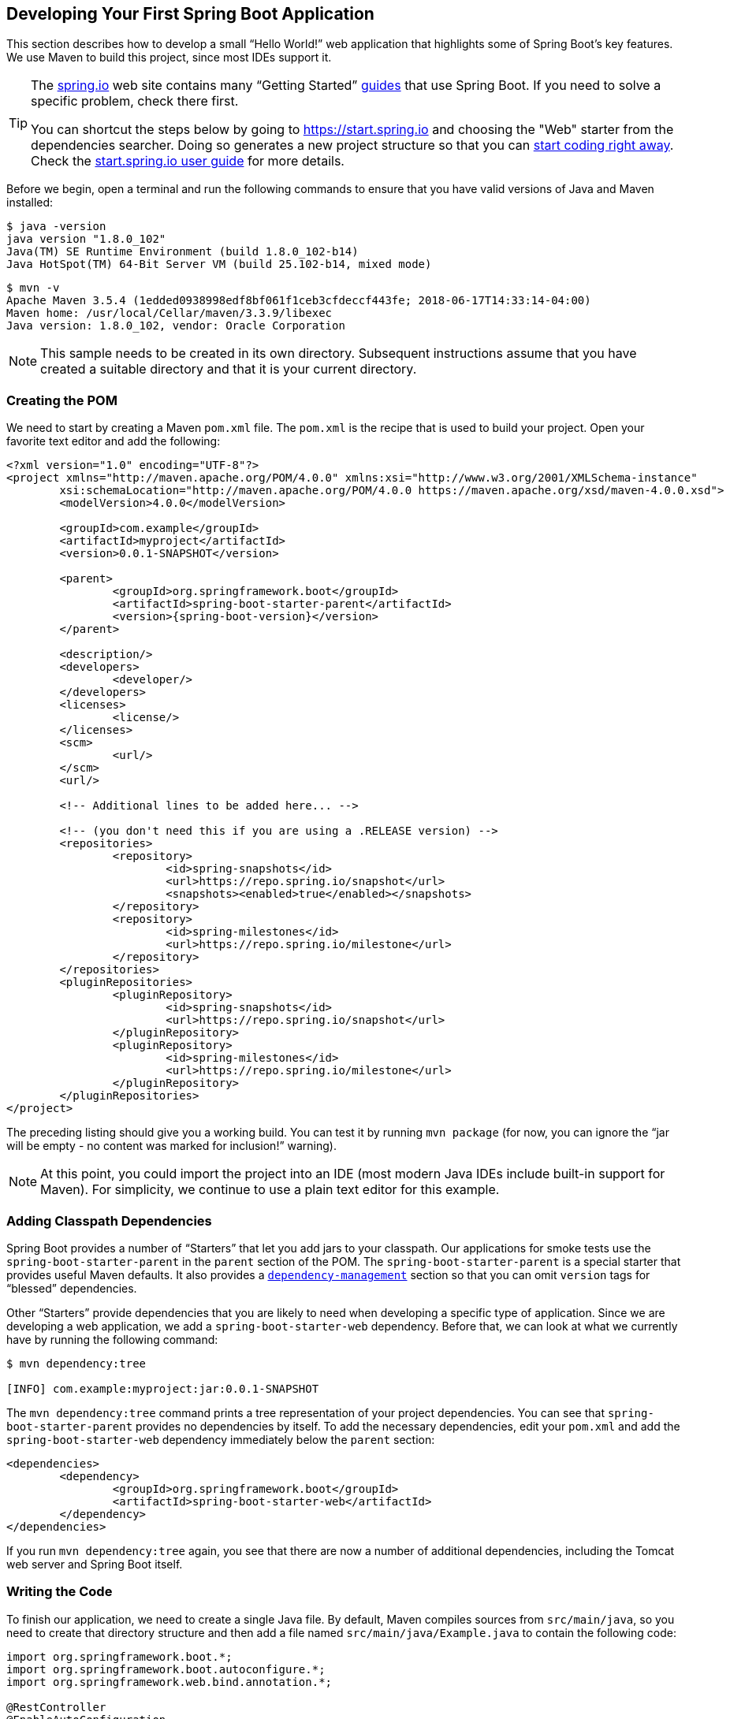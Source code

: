 [[getting-started.first-application]]
== Developing Your First Spring Boot Application
This section describes how to develop a small "`Hello World!`" web application that highlights some of Spring Boot's key features.
We use Maven to build this project, since most IDEs support it.

[TIP]
====
The https://spring.io[spring.io] web site contains many "`Getting Started`" https://spring.io/guides[guides] that use Spring Boot.
If you need to solve a specific problem, check there first.

You can shortcut the steps below by going to https://start.spring.io and choosing the "Web" starter from the dependencies searcher.
Doing so generates a new project structure so that you can <<getting-started#getting-started.first-application.code,start coding right away>>.
Check the https://github.com/spring-io/start.spring.io/blob/main/USING.adoc[start.spring.io user guide] for more details.
====

Before we begin, open a terminal and run the following commands to ensure that you have valid versions of Java and Maven installed:

[indent=0]
----
	$ java -version
	java version "1.8.0_102"
	Java(TM) SE Runtime Environment (build 1.8.0_102-b14)
	Java HotSpot(TM) 64-Bit Server VM (build 25.102-b14, mixed mode)
----

[indent=0]
----
	$ mvn -v
	Apache Maven 3.5.4 (1edded0938998edf8bf061f1ceb3cfdeccf443fe; 2018-06-17T14:33:14-04:00)
	Maven home: /usr/local/Cellar/maven/3.3.9/libexec
	Java version: 1.8.0_102, vendor: Oracle Corporation
----

NOTE: This sample needs to be created in its own directory.
Subsequent instructions assume that you have created a suitable directory and that it is your current directory.



[[getting-started.first-application.pom]]
=== Creating the POM
We need to start by creating a Maven `pom.xml` file.
The `pom.xml` is the recipe that is used to build your project.
Open your favorite text editor and add the following:

[source,xml,indent=0,subs="verbatim,quotes,attributes"]
----
	<?xml version="1.0" encoding="UTF-8"?>
	<project xmlns="http://maven.apache.org/POM/4.0.0" xmlns:xsi="http://www.w3.org/2001/XMLSchema-instance"
		xsi:schemaLocation="http://maven.apache.org/POM/4.0.0 https://maven.apache.org/xsd/maven-4.0.0.xsd">
		<modelVersion>4.0.0</modelVersion>

		<groupId>com.example</groupId>
		<artifactId>myproject</artifactId>
		<version>0.0.1-SNAPSHOT</version>

		<parent>
			<groupId>org.springframework.boot</groupId>
			<artifactId>spring-boot-starter-parent</artifactId>
			<version>{spring-boot-version}</version>
		</parent>

		<description/>
		<developers>
			<developer/>
		</developers>
		<licenses>
			<license/>
		</licenses>
		<scm>
			<url/>
		</scm>
		<url/>

		<!-- Additional lines to be added here... -->

ifeval::["{spring-boot-artifactory-repo}" != "release"]
		<!-- (you don't need this if you are using a .RELEASE version) -->
		<repositories>
			<repository>
				<id>spring-snapshots</id>
				<url>https://repo.spring.io/snapshot</url>
				<snapshots><enabled>true</enabled></snapshots>
			</repository>
			<repository>
				<id>spring-milestones</id>
				<url>https://repo.spring.io/milestone</url>
			</repository>
		</repositories>
		<pluginRepositories>
			<pluginRepository>
				<id>spring-snapshots</id>
				<url>https://repo.spring.io/snapshot</url>
			</pluginRepository>
			<pluginRepository>
				<id>spring-milestones</id>
				<url>https://repo.spring.io/milestone</url>
			</pluginRepository>
		</pluginRepositories>
endif::[]
	</project>
----

The preceding listing should give you a working build.
You can test it by running `mvn package` (for now, you can ignore the "`jar will be empty - no content was marked for inclusion!`" warning).

NOTE: At this point, you could import the project into an IDE (most modern Java IDEs include built-in support for Maven).
For simplicity, we continue to use a plain text editor for this example.



[[getting-started.first-application.dependencies]]
=== Adding Classpath Dependencies
Spring Boot provides a number of "`Starters`" that let you add jars to your classpath.
Our applications for smoke tests use the `spring-boot-starter-parent` in the `parent` section of the POM.
The `spring-boot-starter-parent` is a special starter that provides useful Maven defaults.
It also provides a <<using#using.build-systems.dependency-management,`dependency-management`>> section so that you can omit `version` tags for "`blessed`" dependencies.

Other "`Starters`" provide dependencies that you are likely to need when developing a specific type of application.
Since we are developing a web application, we add a `spring-boot-starter-web` dependency.
Before that, we can look at what we currently have by running the following command:

[indent=0]
----
	$ mvn dependency:tree

	[INFO] com.example:myproject:jar:0.0.1-SNAPSHOT
----

The `mvn dependency:tree` command prints a tree representation of your project dependencies.
You can see that `spring-boot-starter-parent` provides no dependencies by itself.
To add the necessary dependencies, edit your `pom.xml` and add the `spring-boot-starter-web` dependency immediately below the `parent` section:

[source,xml,indent=0,subs="verbatim,quotes,attributes"]
----
	<dependencies>
		<dependency>
			<groupId>org.springframework.boot</groupId>
			<artifactId>spring-boot-starter-web</artifactId>
		</dependency>
	</dependencies>
----

If you run `mvn dependency:tree` again, you see that there are now a number of additional dependencies, including the Tomcat web server and Spring Boot itself.



[[getting-started.first-application.code]]
=== Writing the Code
To finish our application, we need to create a single Java file.
By default, Maven compiles sources from `src/main/java`, so you need to create that directory structure and then add a file named `src/main/java/Example.java` to contain the following code:

[source,java,pending-extract=true,indent=0]
----
	import org.springframework.boot.*;
	import org.springframework.boot.autoconfigure.*;
	import org.springframework.web.bind.annotation.*;

	@RestController
	@EnableAutoConfiguration
	public class Example {

		@RequestMapping("/")
		String home() {
			return "Hello World!";
		}

		public static void main(String[] args) {
			SpringApplication.run(Example.class, args);
		}

	}
----

Although there is not much code here, quite a lot is going on.
We step through the important parts in the next few sections.



[[getting-started.first-application.code.mvc-annotations]]
==== The @RestController and @RequestMapping Annotations
The first annotation on our `Example` class is `@RestController`.
This is known as a _stereotype_ annotation.
It provides hints for people reading the code and for Spring that the class plays a specific role.
In this case, our class is a web `@Controller`, so Spring considers it when handling incoming web requests.

The `@RequestMapping` annotation provides "`routing`" information.
It tells Spring that any HTTP request with the `/` path should be mapped to the `home` method.
The `@RestController` annotation tells Spring to render the resulting string directly back to the caller.

TIP: The `@RestController` and `@RequestMapping` annotations are Spring MVC annotations (they are not specific to Spring Boot).
See the {spring-framework-docs}/web.html#mvc[MVC section] in the Spring Reference Documentation for more details.



[[getting-started.first-application.code.enable-auto-configuration]]
==== The @EnableAutoConfiguration Annotation
The second class-level annotation is `@EnableAutoConfiguration`.
This annotation tells Spring Boot to "`guess`" how you want to configure Spring, based on the jar dependencies that you have added.
Since `spring-boot-starter-web` added Tomcat and Spring MVC, the auto-configuration assumes that you are developing a web application and sets up Spring accordingly.

.Starters and Auto-configuration
****
Auto-configuration is designed to work well with "`Starters`", but the two concepts are not directly tied.
You are free to pick and choose jar dependencies outside of the starters.
Spring Boot still does its best to auto-configure your application.
****



[[getting-started.first-application.code.main-method]]
==== The "`main`" Method
The final part of our application is the `main` method.
This is a standard method that follows the Java convention for an application entry point.
Our main method delegates to Spring Boot's `SpringApplication` class by calling `run`.
`SpringApplication` bootstraps our application, starting Spring, which, in turn, starts the auto-configured Tomcat web server.
We need to pass `Example.class` as an argument to the `run` method to tell `SpringApplication` which is the primary Spring component.
The `args` array is also passed through to expose any command-line arguments.



[[getting-started.first-application.run]]
=== Running the Example
At this point, your application should work.
Since you used the `spring-boot-starter-parent` POM, you have a useful `run` goal that you can use to start the application.
Type `mvn spring-boot:run` from the root project directory to start the application.
You should see output similar to the following:

[indent=0,subs="attributes"]
----
	$ mvn spring-boot:run

	  .   ____          _            __ _ _
	 /\\ / ___'_ __ _ _(_)_ __  __ _ \ \ \ \
	( ( )\___ | '_ | '_| | '_ \/ _` | \ \ \ \
	 \\/  ___)| |_)| | | | | || (_| |  ) ) ) )
	  '  |____| .__|_| |_|_| |_\__, | / / / /
	 =========|_|==============|___/=/_/_/_/
	 :: Spring Boot ::  (v{spring-boot-version})
	....... . . .
	....... . . . (log output here)
	....... . . .
	........ Started Example in 2.222 seconds (JVM running for 6.514)
----

If you open a web browser to `http://localhost:8080`, you should see the following output:

[indent=0]
----
	Hello World!
----

To gracefully exit the application, press `ctrl-c`.



[[getting-started.first-application.executable-jar]]
=== Creating an Executable Jar
We finish our example by creating a completely self-contained executable jar file that we could run in production.
Executable jars (sometimes called "`fat jars`") are archives containing your compiled classes along with all of the jar dependencies that your code needs to run.

.Executable jars and Java
****
Java does not provide a standard way to load nested jar files (jar files that are themselves contained within a jar).
This can be problematic if you are looking to distribute a self-contained application.

To solve this problem, many developers use "`uber`" jars.
An uber jar packages all the classes from all the application's dependencies into a single archive.
The problem with this approach is that it becomes hard to see which libraries are in your application.
It can also be problematic if the same filename is used (but with different content) in multiple jars.

Spring Boot takes a <<executable-jar#executable-jar, different approach>> and lets you actually nest jars directly.
****

To create an executable jar, we need to add the `spring-boot-maven-plugin` to our `pom.xml`.
To do so, insert the following lines just below the `dependencies` section:

[source,xml,indent=0,subs="verbatim,quotes,attributes"]
----
	<build>
		<plugins>
			<plugin>
				<groupId>org.springframework.boot</groupId>
				<artifactId>spring-boot-maven-plugin</artifactId>
			</plugin>
		</plugins>
	</build>
----

NOTE: The `spring-boot-starter-parent` POM includes `<executions>` configuration to bind the `repackage` goal.
If you do not use the parent POM, you need to declare this configuration yourself.
See the {spring-boot-maven-plugin-docs}#getting-started[plugin documentation] for details.

Save your `pom.xml` and run `mvn package` from the command line, as follows:

[indent=0,subs="attributes"]
----
	$ mvn package

	[INFO] Scanning for projects...
	[INFO]
	[INFO] ------------------------------------------------------------------------
	[INFO] Building myproject 0.0.1-SNAPSHOT
	[INFO] ------------------------------------------------------------------------
	[INFO] .... ..
	[INFO] --- maven-jar-plugin:2.4:jar (default-jar) @ myproject ---
	[INFO] Building jar: /Users/developer/example/spring-boot-example/target/myproject-0.0.1-SNAPSHOT.jar
	[INFO]
	[INFO] --- spring-boot-maven-plugin:{spring-boot-version}:repackage (default) @ myproject ---
	[INFO] ------------------------------------------------------------------------
	[INFO] BUILD SUCCESS
	[INFO] ------------------------------------------------------------------------
----

If you look in the `target` directory, you should see `myproject-0.0.1-SNAPSHOT.jar`.
The file should be around 10 MB in size.
If you want to peek inside, you can use `jar tvf`, as follows:

[indent=0]
----
	$ jar tvf target/myproject-0.0.1-SNAPSHOT.jar
----

You should also see a much smaller file named `myproject-0.0.1-SNAPSHOT.jar.original` in the `target` directory.
This is the original jar file that Maven created before it was repackaged by Spring Boot.

To run that application, use the `java -jar` command, as follows:

[indent=0,subs="attributes"]
----
	$ java -jar target/myproject-0.0.1-SNAPSHOT.jar

	  .   ____          _            __ _ _
	 /\\ / ___'_ __ _ _(_)_ __  __ _ \ \ \ \
	( ( )\___ | '_ | '_| | '_ \/ _` | \ \ \ \
	 \\/  ___)| |_)| | | | | || (_| |  ) ) ) )
	  '  |____| .__|_| |_|_| |_\__, | / / / /
	 =========|_|==============|___/=/_/_/_/
	 :: Spring Boot ::  (v{spring-boot-version})
	....... . . .
	....... . . . (log output here)
	....... . . .
	........ Started Example in 2.536 seconds (JVM running for 2.864)
----

As before, to exit the application, press `ctrl-c`.
